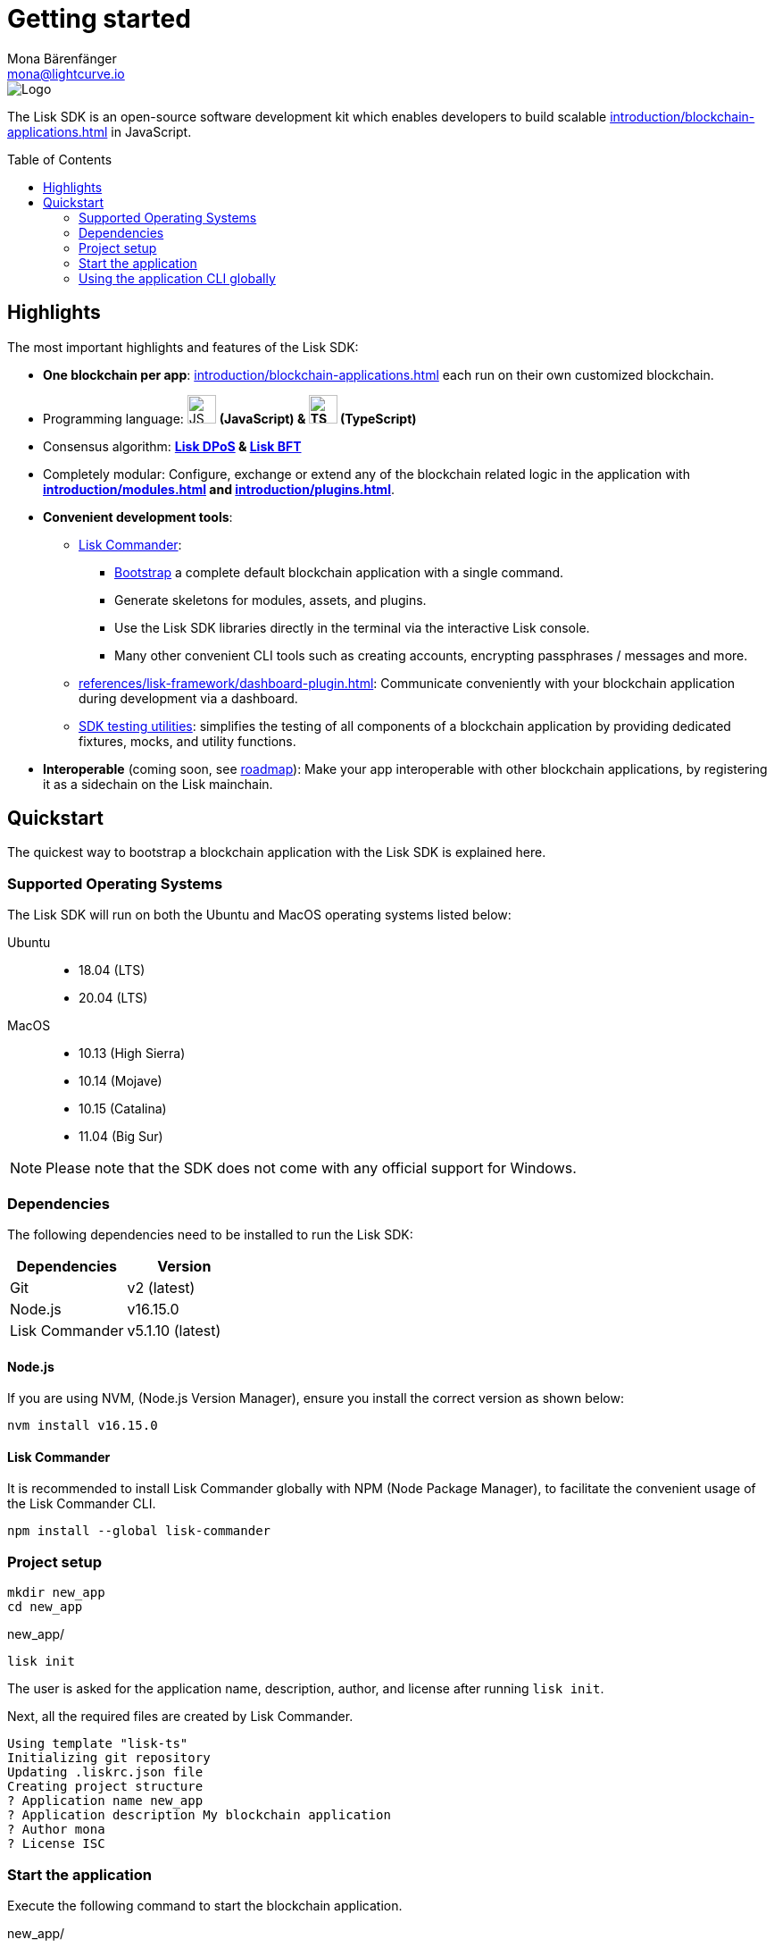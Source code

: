 = Getting started
Mona Bärenfänger <mona@lightcurve.io>
//Settings
:page-aliases: best-practices.adoc, resources.adoc, getting-started.adoc, quickstart.adoc, master@lisk-protocol::index.adoc
:toc: preamble
:idprefix:
:idseparator: -
:imagesdir: ../assets/images
:experimental:
:icons: font
:page-no-previous: true
//External URLs
:url_lisk_roadmap: https://lisk.com/roadmap
//Project URLs
:url_blockchain_apps: introduction/blockchain-applications.adoc
:url_introduction_modules: introduction/modules.adoc
:url_introduction_plugins: introduction/plugins.adoc
:url_guides_setup: guides/app-development/setup.adoc
:url_guides_config: guides/app-development/configuration.adoc
:url_guides_dashboard: guides/app-development/dashboard.adoc
:url_guides_module: guides/app-development/module.adoc
:url_guides_setup_bootstrapping: guides/app-development/setup.adoc#bootstrapping-a-new-blockchain-application-with-lisk-commander
:url_guides_asset: guides/app-development/asset.adoc
:url_guides_plugin: guides/app-development/plugin.adoc
:url_protocol_dpos: protocol:consensus-algorithm.adoc#lisk-dpos
:url_protocol_bft: protocol:consensus-algorithm.adoc#lisk-bft
:url_references_cli: references/application-cli.adoc
:url_references_commander: references/lisk-commander/index.adoc
:url_references_dashboard_plugin: references/lisk-framework/dashboard-plugin.adoc
:url_references_test_suite: references/lisk-framework/test-suite.adoc

image::banner_sdk.png[Logo]

****
The Lisk SDK is an open-source software development kit which enables developers to build scalable xref:{url_blockchain_apps}[] in JavaScript.
****

== Highlights

The most important highlights and features of the Lisk SDK:

* **One blockchain per app**: xref:{url_blockchain_apps}[] each run on their own customized blockchain.
* Programming language: image:js-logo.png[JS logo, 32] **(JavaScript) & image:ts-logo.png[TS logo, 32] (TypeScript)**
* Consensus algorithm: *xref:{url_protocol_dpos}[Lisk DPoS] & xref:{url_protocol_bft}[Lisk BFT]*
* Completely modular: Configure, exchange or extend any of the blockchain related logic in the application with *xref:{url_introduction_modules}[] and xref:{url_introduction_plugins}[]*.
* *Convenient development tools*:
** xref:{url_references_commander}[Lisk Commander]:
*** xref:{url_guides_setup_bootstrapping}[Bootstrap] a complete default blockchain application with a single command.
*** Generate skeletons for modules, assets, and plugins.
*** Use the Lisk SDK libraries directly in the terminal via the interactive Lisk console.
*** Many other convenient CLI tools such as creating accounts, encrypting passphrases / messages and more.
** xref:{url_references_dashboard_plugin}[]: Communicate conveniently with your blockchain application during development via a dashboard.
** xref:{url_references_test_suite}[SDK testing utilities]: simplifies the testing of all components of a blockchain application by providing dedicated fixtures, mocks, and utility functions.
* *Interoperable* (coming soon, see {url_lisk_roadmap}[roadmap^]): Make your app interoperable with other blockchain applications, by registering it as a sidechain on the Lisk mainchain.

== Quickstart

The quickest way to bootstrap a blockchain application with the Lisk SDK is explained here.

=== Supported Operating Systems

The Lisk SDK will run on both the Ubuntu and MacOS operating systems listed below:

[tabs]

=====
Ubuntu::
+
--
* 18.04 (LTS)
* 20.04 (LTS)
--
MacOS::
+
--
* 10.13 (High Sierra)
* 10.14 (Mojave)
* 10.15 (Catalina)
* 11.04 (Big Sur)
--
=====

NOTE: Please note that the SDK does not come with any official support for Windows.

=== Dependencies

The following dependencies need to be installed to run the Lisk SDK:

[options="header",]
|===
|Dependencies |Version
|Git | v2 (latest)
|Node.js | v16.15.0
|Lisk Commander | v5.1.10 (latest)
|===

==== Node.js

If you are using NVM, (Node.js Version Manager), ensure you install the correct version as shown below:

[source,bash]
----
nvm install v16.15.0
----

==== Lisk Commander

It is recommended to install Lisk Commander globally with NPM (Node Package Manager), to facilitate the convenient usage of the Lisk Commander CLI.

[source,bash]
----
npm install --global lisk-commander
----

=== Project setup

[source,bash]
----
mkdir new_app
cd new_app
----

.new_app/
[source,bash]
----
lisk init
----

The user is asked for the application name, description, author, and license after running `lisk init`.

Next, all the required files are created by Lisk Commander.
----
Using template "lisk-ts"
Initializing git repository
Updating .liskrc.json file
Creating project structure
? Application name new_app
? Application description My blockchain application
? Author mona
? License ISC
----

=== Start the application

Execute the following command to start the blockchain application.

.new_app/
[source,bash]
----
./bin/run start
----

To verify that the application has started, check the log messages in the terminal.
If the start was successful, the application will enable forging for all genesis delegates and will begin adding new blocks to the blockchain every 10 seconds.

//TODO: Create updated gif with the new command
//image:node-start.gif[]

NOTE: The xref:{url_references_cli}[application CLI] offers various commands to conveniently manage your blockchain application.

To see an overview of all the available CLI commands, execute the following commands in the root folder of the application:

.new_app/
[source,bash]
----
./bin/run --help
----

=== Using the application CLI globally

To use the application commands globally, create an alias in the `.bashrc` file.

.~/.bashrc/
[source,bash]
----
alias new_app="$HOME/new_app/bin/run" # <1>
----

<1> Adjust to the path where your `new_app` is located.

After updating the `.bashrc` file, make it directly available in the terminal by executing the following command:

[source,bash]
----
. ~/.bashrc
----

Now it is possible to conveniently run the application CLI commands from anywhere by referring to the alias.

[source,bash]
----
new_app --help
----

.Next steps
****
After completing these steps, the default blockchain application of the Lisk SDK will now be running.

It is now possible to customize your application by registering new xref:{url_introduction_modules}[] and xref:{url_introduction_plugins}[], and also adjusting the genesis block and config to suit your specific use case.

More information can be found in the following guides:

* xref:{url_guides_setup}[]
* xref:{url_guides_module}[]
* xref:{url_guides_asset}[]
* xref:{url_guides_plugin}[]
* xref:{url_guides_config}[]
* xref:{url_guides_dashboard}[]
****
